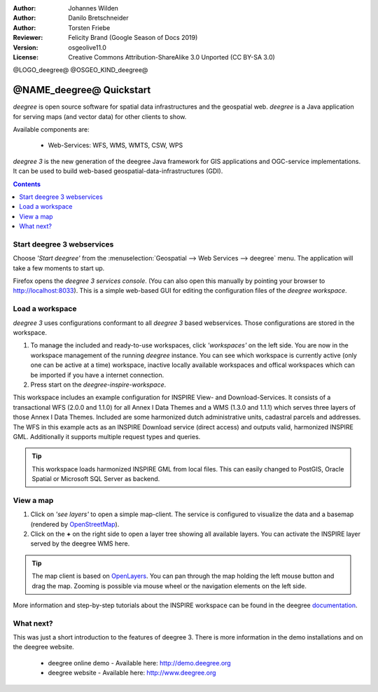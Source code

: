 :Author: Johannes Wilden
:Author: Danilo Bretschneider
:Author: Torsten Friebe
:Reviewer: Felicity Brand (Google Season of Docs 2019)
:Version: osgeolive11.0
:License: Creative Commons Attribution-ShareAlike 3.0 Unported  (CC BY-SA 3.0)

@LOGO_deegree@
@OSGEO_KIND_deegree@

********************************************************************************
@NAME_deegree@ Quickstart
********************************************************************************

*deegree* is open source software for spatial data infrastructures and the
geospatial web. *deegree* is a Java application for serving maps (and vector data) for other clients to show.

Available components are:
 
  * Web-Services: WFS, WMS, WMTS, CSW, WPS
  
*deegree 3* is the new generation of the deegree Java framework for GIS
applications and OGC-service implementations.
It can be used to build web-based geospatial-data-infrastructures (GDI).

.. contents:: Contents
   :local:

Start deegree 3 webservices
===========================

Choose *'Start deegree'* from the :menuselection:`Geospatial --> Web Services --> deegree` menu.
The application will take a few moments to start up.

Firefox opens the *deegree 3 services console*. (You can also open this manually by pointing your browser to http://localhost:8033). 
This is a simple web-based GUI for editing the configuration files of the *deegree workspace*.

Load a workspace
================

*deegree 3* uses configurations conformant to all *deegree 3* based webservices. Those configurations are stored in the workspace.

#. To manage the included and ready-to-use workspaces, click *'workspaces'* on the left side. You are now in the workspace management of the running *deegree* instance. 
   You can see which workspace is currently active (only one can be active at a time) workspace, inactive locally available workspaces and offical workspaces which can be imported if you have a internet connection. 
#. Press start on the *deegree-inspire-workspace*.

This workspace includes an example configuration for INSPIRE View- and Download-Services.
It consists of a transactional WFS (2.0.0 and 1.1.0) for all Annex I Data Themes
and a WMS (1.3.0 and 1.1.1) which serves three layers of those Annex I Data 
Themes.
Included are some harmonized dutch administrative units, cadastral parcels and 
addresses.
The WFS in this example acts as an INSPIRE Download service (direct access) and 
outputs valid, harmonized INSPIRE GML.
Additionally it supports multiple request types and queries.

.. tip::
   This workspace loads harmonized INSPIRE GML from local files.
   This can easily changed to PostGIS, Oracle Spatial or Microsoft SQL Server as 
   backend.


View a map
==========

#. Click on *'see layers'* to open a simple map-client. The service is configured to visualize the data and a basemap (rendered by `OpenStreetMap <http://openstreetmap.org/>`_).

#. Click on the **+** on the right side to open a layer tree showing all available  layers. You can activate the INSPIRE layer served by the deegree WMS here.

.. tip::
   The map client is based on `OpenLayers <http://openlayers.org/>`_. 
   You can pan through the map holding the left mouse button and drag the map.
   Zooming is possible via mouse wheel or the navigation elements on the left side.

More information and step-by-step tutorials about the INSPIRE workspace can be 
found in the deegree `documentation <http://download.deegree.org/documentation/3.4.1/html/lightly.html#example-workspace-1-inspire-network-services>`_.


What next?
==========

This was just a short introduction to the features of deegree 3. 
There is more information in the demo installations and on the deegree website.

  * deegree online demo - Available here: http://demo.deegree.org

  * deegree website - Available here: http://www.deegree.org
